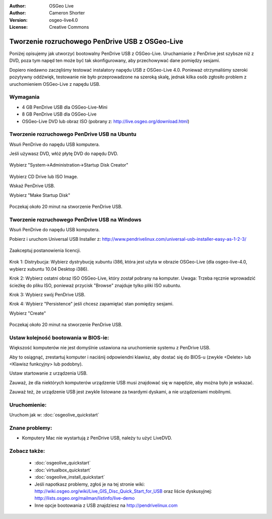 
:Author: OSGeo Live
:Author: Cameron Shorter
:Version: osgeo-live4.0
:License: Creative Commons

.. _usb-quickstart:
 
***********************************************
Tworzenie rozruchowego PenDrive USB z OSGeo-Live
***********************************************

Poniżej opisujemy jak utworzyć bootowalny PenDrive USB z OSGeo-Live. Uruchamianie z PenDrive jest szybsze niż z DVD, poza tym napęd ten może być tak skonfigurowany, aby
przechowywać dane pomiędzy sesjami.

Dopiero niedawno zaczęliśmy testować instalatory napędu USB z OSGeo-Live 4.0. Ponieważ
otrzymaliśmy szeroki pozytywny oddźwięk, testowanie nie było przeprowadzone na szeroką skalę, jednak kilka osób zgłosiło problem z uruchomieniem OSGeo-Live z napędu USB.

Wymagania
------------

* 4 GB PenDrive USB dla OSGeo-Live-Mini
* 8 GB PenDrive USB dla OSGeo-Live
* OSGeo-Live DVD lub obraz ISO (pobrany z: http://live.osgeo.org/download.html)

Tworzenie rozruchowego PenDrive USB na Ubuntu
---------------------------------------

Wsuń PenDrive do napędu USB komputera.

Jeśli używasz DVD, włóż płytę DVD do napędu DVD.

  .. image:: ../../images/screenshots/800x600/usb_select.png
    :scale: 70 %

Wybierz "System->Administration->Startup Disk Creator"

  .. image:: ../../images/screenshots/800x600/usb_set_params.png
    :scale: 70 %

Wybierz CD Drive lub ISO Image.

Wskaż PenDrive USB.

Wybierz "Make Startup Disk"

  .. image:: ../../images/screenshots/800x600/usb_installing.png
    :scale: 70 %

Poczekaj około 20 minut na stworzenie PenDrive USB.

Tworzenie rozruchowego PenDrive USB na Windows
----------------------------------------------

Wsuń PenDrive do napędu USB komputera.

Pobierz i uruchom Universal USB Installer z: http://www.pendrivelinux.com/universal-usb-installer-easy-as-1-2-3/

  .. image:: ../../images/screenshots/1024x768/usb_penlinux_licence.gif

Zaakceptuj postanowienia licencji.

  .. image:: ../../images/screenshots/1024x768/usb_penlinux_selection.gif

Krok 1: Distrybucja: Wybierz dystrybucję xubuntu i386, która jest użyta w obrazie
OSGeo-Live (dla osgeo-live-4.0, wybierz xubuntu 10.04 Desktop i386).

Krok 2: Wybierz ostatni obraz ISO OSGeo-Live, który został pobrany na komputer. Uwaga: Trzeba ręcznie wprowadzić ścieżkę do pliku ISO, ponieważ przycisk "Browse" znajduje tylko pliki ISO xubuntu.

Krok 3: Wybierz swój PenDrive USB.

Krok 4: Wybierz "Persistence" jeśli chcesz zapamiętać stan pomiędzy sesjami.

Wybierz "Create"

  .. image:: ../../images/screenshots/1024x768/usb_penlinux_installing.gif

Poczekaj około 20 minut na stworzenie PenDrive USB.

Ustaw kolejność bootowania w BIOS-ie:
--------------------

Większość komputerów nie jest domyślnie ustawiona na uruchomienie systemu z PenDrive USB.

Aby to osiągnąć, zrestartuj komputer i naciśnij odpowiendni klawisz,
aby dostać się do BIOS-u (zwykle <Delete> lub <Klawisz funkcyjny> lub podobny).

Ustaw startowanie z urządzenia USB.

Zauważ, że dla niektórych komputerów urządzenie USB musi znajdować się w napędzie, aby można było je wskazać.

Zauważ też, że urządzenie USB jest zwykle listowane za twardymi dyskami, a nie urządzeniami mobilnymi. 

Uruchomienie:
----

Uruchom jak w: :doc:`osgeolive_quickstart`

Znane problemy:
-------------

* Komputery Mac nie wystartują z PenDrive USB, należy tu użyć LiveDVD. 

Zobacz także:
---------

 * :doc:`osgeolive_quickstart`
 * :doc:`virtualbox_quickstart`
 * :doc:`osgeolive_install_quickstart`
 * Jeśli napotkasz problemy, zgłoś je na tej stronie wiki: http://wiki.osgeo.org/wiki/Live_GIS_Disc_Quick_Start_for_USB oraz liście dyskusyjnej: http://lists.osgeo.org/mailman/listinfo/live-demo
 * Inne opcje bootowania z USB znajdziesz na http://pendrivelinux.com 
